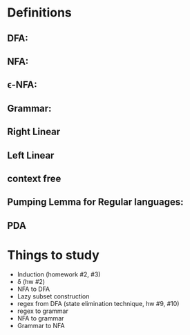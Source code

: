 * Definitions
** DFA:

** NFA:

** \epsilon-NFA:

** Grammar:
** Right Linear
** Left Linear
** context free

** Pumping Lemma for Regular languages:

** PDA
* Things to study
- Induction (homework #2, #3)
- \hat \delta (hw #2)
- NFA to DFA
- Lazy subset construction
- regex from DFA (state elimination technique, hw #9, #10)
- regex to grammar
- NFA to grammar
- Grammar to NFA

